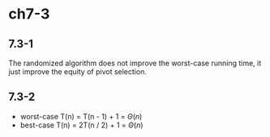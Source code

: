 * ch7-3
** 7.3-1
   The randomized algorithm does not improve the worst-case running time, 
   it just improve the equity of pivot selection.
** 7.3-2
   - worst-case
     T(n) = T(n - 1) + 1 = \(\Theta(n)\)
   - best-case
     T(n) = 2T(n / 2) + 1 = \(\Theta(n)\)
